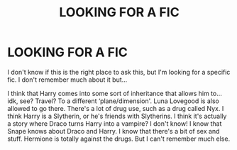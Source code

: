 #+TITLE: LOOKING FOR A FIC

* LOOKING FOR A FIC
:PROPERTIES:
:Author: bra3don3
:Score: 1
:DateUnix: 1612009366.0
:DateShort: 2021-Jan-30
:FlairText: What's That Fic?
:END:
I don't know if this is the right place to ask this, but I'm looking for a specific fic. I don't remember much about it but...

I think that Harry comes into some sort of inheritance that allows him to...idk, see? Travel? To a different ‘plane/dimension'. Luna Lovegood is also allowed to go there. There's a lot of drug use, such as a drug called Nyx. I think Harry is a Slytherin, or he's friends with Slytherins. I think it's actually a story where Draco turns Harry into a vampire? I don't know! I know that Snape knows about Draco and Harry. I know that there's a bit of sex and stuff. Hermione is totally against the drugs. But I can't remember much else.

